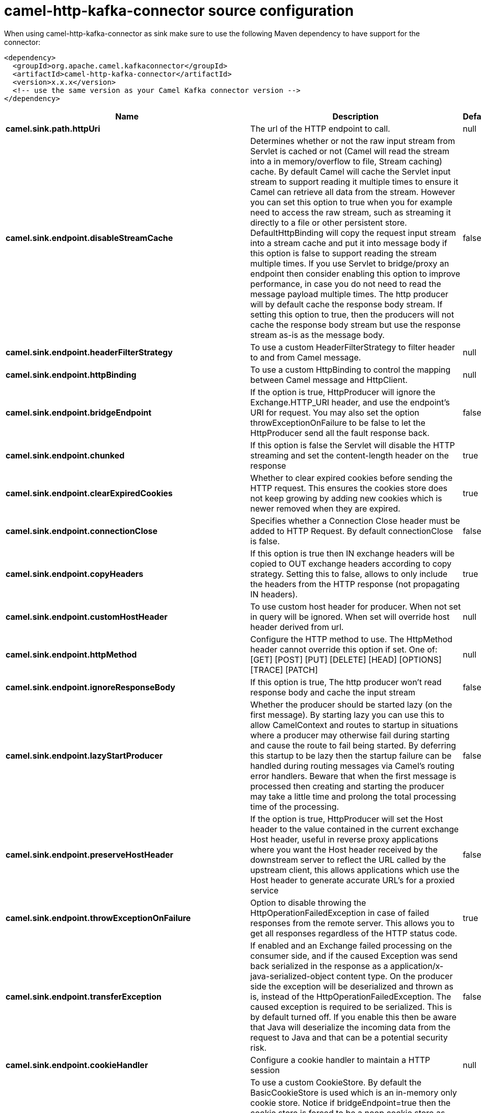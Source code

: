 // kafka-connector options: START
[[camel-http-kafka-connector-source]]
= camel-http-kafka-connector source configuration

When using camel-http-kafka-connector as sink make sure to use the following Maven dependency to have support for the connector:

[source,xml]
----
<dependency>
  <groupId>org.apache.camel.kafkaconnector</groupId>
  <artifactId>camel-http-kafka-connector</artifactId>
  <version>x.x.x</version>
  <!-- use the same version as your Camel Kafka connector version -->
</dependency>
----


[width="100%",cols="2,5,^1,2",options="header"]
|===
| Name | Description | Default | Priority
| *camel.sink.path.httpUri* | The url of the HTTP endpoint to call. | null | ConfigDef.Importance.HIGH
| *camel.sink.endpoint.disableStreamCache* | Determines whether or not the raw input stream from Servlet is cached or not (Camel will read the stream into a in memory/overflow to file, Stream caching) cache. By default Camel will cache the Servlet input stream to support reading it multiple times to ensure it Camel can retrieve all data from the stream. However you can set this option to true when you for example need to access the raw stream, such as streaming it directly to a file or other persistent store. DefaultHttpBinding will copy the request input stream into a stream cache and put it into message body if this option is false to support reading the stream multiple times. If you use Servlet to bridge/proxy an endpoint then consider enabling this option to improve performance, in case you do not need to read the message payload multiple times. The http producer will by default cache the response body stream. If setting this option to true, then the producers will not cache the response body stream but use the response stream as-is as the message body. | false | ConfigDef.Importance.MEDIUM
| *camel.sink.endpoint.headerFilterStrategy* | To use a custom HeaderFilterStrategy to filter header to and from Camel message. | null | ConfigDef.Importance.MEDIUM
| *camel.sink.endpoint.httpBinding* | To use a custom HttpBinding to control the mapping between Camel message and HttpClient. | null | ConfigDef.Importance.MEDIUM
| *camel.sink.endpoint.bridgeEndpoint* | If the option is true, HttpProducer will ignore the Exchange.HTTP_URI header, and use the endpoint's URI for request. You may also set the option throwExceptionOnFailure to be false to let the HttpProducer send all the fault response back. | false | ConfigDef.Importance.MEDIUM
| *camel.sink.endpoint.chunked* | If this option is false the Servlet will disable the HTTP streaming and set the content-length header on the response | true | ConfigDef.Importance.MEDIUM
| *camel.sink.endpoint.clearExpiredCookies* | Whether to clear expired cookies before sending the HTTP request. This ensures the cookies store does not keep growing by adding new cookies which is newer removed when they are expired. | true | ConfigDef.Importance.MEDIUM
| *camel.sink.endpoint.connectionClose* | Specifies whether a Connection Close header must be added to HTTP Request. By default connectionClose is false. | false | ConfigDef.Importance.MEDIUM
| *camel.sink.endpoint.copyHeaders* | If this option is true then IN exchange headers will be copied to OUT exchange headers according to copy strategy. Setting this to false, allows to only include the headers from the HTTP response (not propagating IN headers). | true | ConfigDef.Importance.MEDIUM
| *camel.sink.endpoint.customHostHeader* | To use custom host header for producer. When not set in query will be ignored. When set will override host header derived from url. | null | ConfigDef.Importance.MEDIUM
| *camel.sink.endpoint.httpMethod* | Configure the HTTP method to use. The HttpMethod header cannot override this option if set. One of: [GET] [POST] [PUT] [DELETE] [HEAD] [OPTIONS] [TRACE] [PATCH] | null | ConfigDef.Importance.MEDIUM
| *camel.sink.endpoint.ignoreResponseBody* | If this option is true, The http producer won't read response body and cache the input stream | false | ConfigDef.Importance.MEDIUM
| *camel.sink.endpoint.lazyStartProducer* | Whether the producer should be started lazy (on the first message). By starting lazy you can use this to allow CamelContext and routes to startup in situations where a producer may otherwise fail during starting and cause the route to fail being started. By deferring this startup to be lazy then the startup failure can be handled during routing messages via Camel's routing error handlers. Beware that when the first message is processed then creating and starting the producer may take a little time and prolong the total processing time of the processing. | false | ConfigDef.Importance.MEDIUM
| *camel.sink.endpoint.preserveHostHeader* | If the option is true, HttpProducer will set the Host header to the value contained in the current exchange Host header, useful in reverse proxy applications where you want the Host header received by the downstream server to reflect the URL called by the upstream client, this allows applications which use the Host header to generate accurate URL's for a proxied service | false | ConfigDef.Importance.MEDIUM
| *camel.sink.endpoint.throwExceptionOnFailure* | Option to disable throwing the HttpOperationFailedException in case of failed responses from the remote server. This allows you to get all responses regardless of the HTTP status code. | true | ConfigDef.Importance.MEDIUM
| *camel.sink.endpoint.transferException* | If enabled and an Exchange failed processing on the consumer side, and if the caused Exception was send back serialized in the response as a application/x-java-serialized-object content type. On the producer side the exception will be deserialized and thrown as is, instead of the HttpOperationFailedException. The caused exception is required to be serialized. This is by default turned off. If you enable this then be aware that Java will deserialize the incoming data from the request to Java and that can be a potential security risk. | false | ConfigDef.Importance.MEDIUM
| *camel.sink.endpoint.cookieHandler* | Configure a cookie handler to maintain a HTTP session | null | ConfigDef.Importance.MEDIUM
| *camel.sink.endpoint.cookieStore* | To use a custom CookieStore. By default the BasicCookieStore is used which is an in-memory only cookie store. Notice if bridgeEndpoint=true then the cookie store is forced to be a noop cookie store as cookie shouldn't be stored as we are just bridging (eg acting as a proxy). If a cookieHandler is set then the cookie store is also forced to be a noop cookie store as cookie handling is then performed by the cookieHandler. | null | ConfigDef.Importance.MEDIUM
| *camel.sink.endpoint.deleteWithBody* | Whether the HTTP DELETE should include the message body or not. By default HTTP DELETE do not include any HTTP body. However in some rare cases users may need to be able to include the message body. | false | ConfigDef.Importance.MEDIUM
| *camel.sink.endpoint.getWithBody* | Whether the HTTP GET should include the message body or not. By default HTTP GET do not include any HTTP body. However in some rare cases users may need to be able to include the message body. | false | ConfigDef.Importance.MEDIUM
| *camel.sink.endpoint.okStatusCodeRange* | The status codes which are considered a success response. The values are inclusive. Multiple ranges can be defined, separated by comma, e.g. 200-204,209,301-304. Each range must be a single number or from-to with the dash included. | "200-299" | ConfigDef.Importance.MEDIUM
| *camel.sink.endpoint.basicPropertyBinding* | Whether the endpoint should use basic property binding (Camel 2.x) or the newer property binding with additional capabilities | false | ConfigDef.Importance.MEDIUM
| *camel.sink.endpoint.clientBuilder* | Provide access to the http client request parameters used on new RequestConfig instances used by producers or consumers of this endpoint. | null | ConfigDef.Importance.MEDIUM
| *camel.sink.endpoint.clientConnectionManager* | To use a custom HttpClientConnectionManager to manage connections | null | ConfigDef.Importance.MEDIUM
| *camel.sink.endpoint.connectionsPerRoute* | The maximum number of connections per route. | 20 | ConfigDef.Importance.MEDIUM
| *camel.sink.endpoint.httpClient* | Sets a custom HttpClient to be used by the producer | null | ConfigDef.Importance.MEDIUM
| *camel.sink.endpoint.httpClientConfigurer* | Register a custom configuration strategy for new HttpClient instances created by producers or consumers such as to configure authentication mechanisms etc. | null | ConfigDef.Importance.MEDIUM
| *camel.sink.endpoint.httpClientOptions* | To configure the HttpClient using the key/values from the Map. | null | ConfigDef.Importance.MEDIUM
| *camel.sink.endpoint.httpContext* | To use a custom HttpContext instance | null | ConfigDef.Importance.MEDIUM
| *camel.sink.endpoint.mapHttpMessageBody* | If this option is true then IN exchange Body of the exchange will be mapped to HTTP body. Setting this to false will avoid the HTTP mapping. | true | ConfigDef.Importance.MEDIUM
| *camel.sink.endpoint.mapHttpMessageFormUrlEncodedBody* | If this option is true then IN exchange Form Encoded body of the exchange will be mapped to HTTP. Setting this to false will avoid the HTTP Form Encoded body mapping. | true | ConfigDef.Importance.MEDIUM
| *camel.sink.endpoint.mapHttpMessageHeaders* | If this option is true then IN exchange Headers of the exchange will be mapped to HTTP headers. Setting this to false will avoid the HTTP Headers mapping. | true | ConfigDef.Importance.MEDIUM
| *camel.sink.endpoint.maxTotalConnections* | The maximum number of connections. | 200 | ConfigDef.Importance.MEDIUM
| *camel.sink.endpoint.synchronous* | Sets whether synchronous processing should be strictly used, or Camel is allowed to use asynchronous processing (if supported). | false | ConfigDef.Importance.MEDIUM
| *camel.sink.endpoint.useSystemProperties* | To use System Properties as fallback for configuration | false | ConfigDef.Importance.MEDIUM
| *camel.sink.endpoint.proxyAuthDomain* | Proxy authentication domain to use with NTML | null | ConfigDef.Importance.MEDIUM
| *camel.sink.endpoint.proxyAuthHost* | Proxy authentication host | null | ConfigDef.Importance.MEDIUM
| *camel.sink.endpoint.proxyAuthMethod* | Proxy authentication method to use One of: [Basic] [Digest] [NTLM] | null | ConfigDef.Importance.MEDIUM
| *camel.sink.endpoint.proxyAuthPassword* | Proxy authentication password | null | ConfigDef.Importance.MEDIUM
| *camel.sink.endpoint.proxyAuthPort* | Proxy authentication port | null | ConfigDef.Importance.MEDIUM
| *camel.sink.endpoint.proxyAuthScheme* | Proxy authentication scheme to use One of: [http] [https] | null | ConfigDef.Importance.MEDIUM
| *camel.sink.endpoint.proxyAuthUsername* | Proxy authentication username | null | ConfigDef.Importance.MEDIUM
| *camel.sink.endpoint.proxyHost* | Proxy hostname to use | null | ConfigDef.Importance.MEDIUM
| *camel.sink.endpoint.proxyPort* | Proxy port to use | null | ConfigDef.Importance.MEDIUM
| *camel.sink.endpoint.authDomain* | Authentication domain to use with NTML | null | ConfigDef.Importance.MEDIUM
| *camel.sink.endpoint.authenticationPreemptive* | If this option is true, camel-http sends preemptive basic authentication to the server. | false | ConfigDef.Importance.MEDIUM
| *camel.sink.endpoint.authHost* | Authentication host to use with NTML | null | ConfigDef.Importance.MEDIUM
| *camel.sink.endpoint.authMethod* | Authentication methods allowed to use as a comma separated list of values Basic, Digest or NTLM. | null | ConfigDef.Importance.MEDIUM
| *camel.sink.endpoint.authMethodPriority* | Which authentication method to prioritize to use, either as Basic, Digest or NTLM. One of: [Basic] [Digest] [NTLM] | null | ConfigDef.Importance.MEDIUM
| *camel.sink.endpoint.authPassword* | Authentication password | null | ConfigDef.Importance.MEDIUM
| *camel.sink.endpoint.authUsername* | Authentication username | null | ConfigDef.Importance.MEDIUM
| *camel.sink.endpoint.sslContextParameters* | To configure security using SSLContextParameters. Important: Only one instance of org.apache.camel.util.jsse.SSLContextParameters is supported per HttpComponent. If you need to use 2 or more different instances, you need to define a new HttpComponent per instance you need. | null | ConfigDef.Importance.MEDIUM
| *camel.sink.endpoint.x509HostnameVerifier* | To use a custom X509HostnameVerifier such as DefaultHostnameVerifier or NoopHostnameVerifier | null | ConfigDef.Importance.MEDIUM
| *camel.component.http.cookieStore* | To use a custom org.apache.http.client.CookieStore. By default the org.apache.http.impl.client.BasicCookieStore is used which is an in-memory only cookie store. Notice if bridgeEndpoint=true then the cookie store is forced to be a noop cookie store as cookie shouldn't be stored as we are just bridging (eg acting as a proxy). | null | ConfigDef.Importance.MEDIUM
| *camel.component.http.lazyStartProducer* | Whether the producer should be started lazy (on the first message). By starting lazy you can use this to allow CamelContext and routes to startup in situations where a producer may otherwise fail during starting and cause the route to fail being started. By deferring this startup to be lazy then the startup failure can be handled during routing messages via Camel's routing error handlers. Beware that when the first message is processed then creating and starting the producer may take a little time and prolong the total processing time of the processing. | false | ConfigDef.Importance.MEDIUM
| *camel.component.http.allowJavaSerializedObject* | Whether to allow java serialization when a request uses context-type=application/x-java-serialized-object. This is by default turned off. If you enable this then be aware that Java will deserialize the incoming data from the request to Java and that can be a potential security risk. | false | ConfigDef.Importance.MEDIUM
| *camel.component.http.basicPropertyBinding* | Whether the component should use basic property binding (Camel 2.x) or the newer property binding with additional capabilities | false | ConfigDef.Importance.MEDIUM
| *camel.component.http.clientConnectionManager* | To use a custom and shared HttpClientConnectionManager to manage connections. If this has been configured then this is always used for all endpoints created by this component. | null | ConfigDef.Importance.MEDIUM
| *camel.component.http.connectionsPerRoute* | The maximum number of connections per route. | 20 | ConfigDef.Importance.MEDIUM
| *camel.component.http.connectionTimeToLive* | The time for connection to live, the time unit is millisecond, the default value is always keep alive. | null | ConfigDef.Importance.MEDIUM
| *camel.component.http.httpBinding* | To use a custom HttpBinding to control the mapping between Camel message and HttpClient. | null | ConfigDef.Importance.MEDIUM
| *camel.component.http.httpClientConfigurer* | To use the custom HttpClientConfigurer to perform configuration of the HttpClient that will be used. | null | ConfigDef.Importance.MEDIUM
| *camel.component.http.httpConfiguration* | To use the shared HttpConfiguration as base configuration. | null | ConfigDef.Importance.MEDIUM
| *camel.component.http.httpContext* | To use a custom org.apache.http.protocol.HttpContext when executing requests. | null | ConfigDef.Importance.MEDIUM
| *camel.component.http.maxTotalConnections* | The maximum number of connections. | 200 | ConfigDef.Importance.MEDIUM
| *camel.component.http.headerFilterStrategy* | To use a custom org.apache.camel.spi.HeaderFilterStrategy to filter header to and from Camel message. | null | ConfigDef.Importance.MEDIUM
| *camel.component.http.sslContextParameters* | To configure security using SSLContextParameters. Important: Only one instance of org.apache.camel.support.jsse.SSLContextParameters is supported per HttpComponent. If you need to use 2 or more different instances, you need to define a new HttpComponent per instance you need. | null | ConfigDef.Importance.MEDIUM
| *camel.component.http.useGlobalSslContextParameters* | Enable usage of global SSL context parameters. | false | ConfigDef.Importance.MEDIUM
| *camel.component.http.x509HostnameVerifier* | To use a custom X509HostnameVerifier such as DefaultHostnameVerifier or NoopHostnameVerifier. | null | ConfigDef.Importance.MEDIUM
| *camel.component.http.connectionRequestTimeout* | The timeout in milliseconds used when requesting a connection from the connection manager. A timeout value of zero is interpreted as an infinite timeout. A timeout value of zero is interpreted as an infinite timeout. A negative value is interpreted as undefined (system default). | -1 | ConfigDef.Importance.MEDIUM
| *camel.component.http.connectTimeout* | Determines the timeout in milliseconds until a connection is established. A timeout value of zero is interpreted as an infinite timeout. A timeout value of zero is interpreted as an infinite timeout. A negative value is interpreted as undefined (system default). | -1 | ConfigDef.Importance.MEDIUM
| *camel.component.http.socketTimeout* | Defines the socket timeout in milliseconds, which is the timeout for waiting for data or, put differently, a maximum period inactivity between two consecutive data packets). A timeout value of zero is interpreted as an infinite timeout. A negative value is interpreted as undefined (system default). | -1 | ConfigDef.Importance.MEDIUM
|===
// kafka-connector options: END
